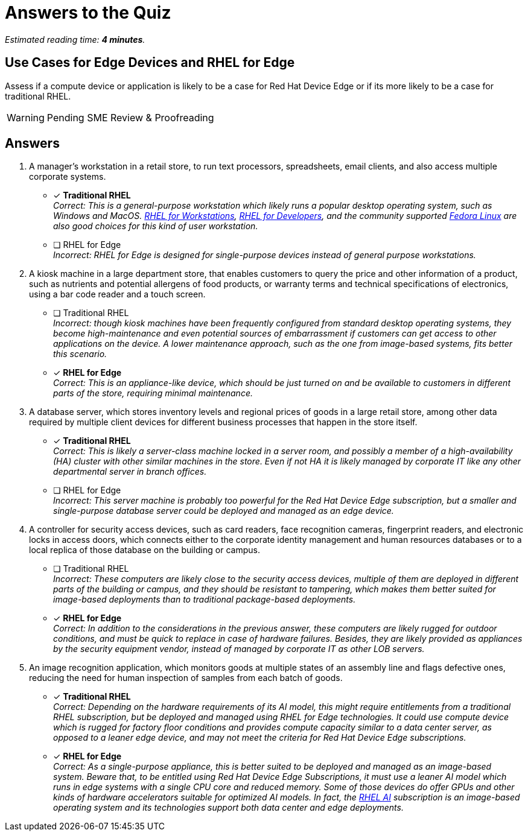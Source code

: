:time_estimate: 4

= Answers to the Quiz 

_Estimated reading time: *{time_estimate} minutes*._

== Use Cases for Edge Devices and RHEL for Edge

Assess if a compute device or application is likely to be a case for Red Hat Device Edge or if its more likely to be a case for traditional RHEL.

WARNING: Pending SME Review & Proofreading

== Answers


1. A manager's workstation in a retail store, to run text processors, spreadsheets, email clients, and also access multiple corporate systems.

* [x] *Traditional RHEL* +
_Correct: This is a general-purpose workstation which likely runs a popular desktop operating system, such as Windows and MacOS. https://www.redhat.com/en/technologies/linux-platforms/enterprise-linux/workstations[RHEL for Workstations], https://www.redhat.com/en/technologies/linux-platforms/enterprise-linux/red-hat-enterprise-linux-for-developers[RHEL for Developers], and the community supported https://fedoraproject.org[Fedora Linux] are also good choices for this kind of user workstation._

* [ ] RHEL for Edge +
_Incorrect: RHEL for Edge is designed for single-purpose devices instead of general purpose workstations._

2. A kiosk machine in a large department store, that enables customers to query the price and other information of a product, such as nutrients and potential allergens of food products, or warranty terms and technical specifications of electronics, using a bar code reader and a touch screen.

* [ ] Traditional RHEL +
_Incorrect: though kiosk machines have been frequently configured from standard desktop operating systems, they become high-maintenance and even potential sources of embarrassment if customers can get access to other applications on the device. A lower maintenance approach, such as the one from image-based systems, fits better this scenario._

* [x] *RHEL for Edge* +
_Correct: This is an appliance-like device, which should be just turned on and be available to customers in different parts of the store, requiring minimal maintenance._

3. A database server, which stores inventory levels and regional prices of goods in a large retail store, among other data required by multiple client devices for different business processes that happen in the store itself.

* [x] *Traditional RHEL* +
_Correct: This is likely a server-class machine locked in a server room, and possibly a member of a high-availability (HA) cluster with other similar machines in the store. Even if not HA it is likely managed by corporate IT like any other departmental server in branch offices._

* [ ] RHEL for Edge +
_Incorrect: This server machine is probably too powerful for the Red Hat Device Edge subscription, but a smaller and single-purpose database server could be deployed and managed as an edge device._

4. A controller for security access devices, such as card readers, face recognition cameras, fingerprint readers, and electronic locks in access doors, which connects either to the corporate identity management and human resources databases or to a local replica of those database on the building or campus.

* [ ] Traditional RHEL +
_Incorrect: These computers are likely close to the security access devices, multiple of them are deployed in different parts of the building or campus, and they should be resistant to tampering, which makes them better suited for image-based deployments than to traditional package-based deployments._

* [x] *RHEL for Edge* +
_Correct: In addition to the considerations in the previous answer, these computers are likely rugged for outdoor conditions, and must be quick to replace in case of hardware failures. Besides, they are likely provided as appliances by the security equipment vendor, instead of managed by corporate IT as other LOB servers._

5. An image recognition application, which monitors goods at multiple states of an assembly line and flags defective ones, reducing the need for human inspection of samples from each batch of goods.

* [x] *Traditional RHEL* +
_Correct: Depending on the hardware requirements of its AI model, this might require entitlements from a traditional RHEL subscription, but be deployed and managed using RHEL for Edge technologies. It could use compute device which is rugged for factory floor conditions and provides compute capacity similar to a data center server, as opposed to a leaner edge device, and may not meet the criteria for Red Hat Device Edge subscriptions._

* [x] *RHEL for Edge* +
_Correct: As a single-purpose appliance, this is better suited to be deployed and managed as an image-based system. Beware that, to be entitled using Red Hat Device Edge Subscriptions, it must use a leaner AI model which runs in edge systems with a single CPU core and reduced memory. Some of those devices do offer GPUs and other kinds of hardware accelerators suitable for optimized AI models. In fact, the https://www.redhat.com/en/technologies/linux-platforms/enterprise-linux/ai[RHEL AI] subscription is an image-based operating system and its technologies support both data center and edge deployments._


